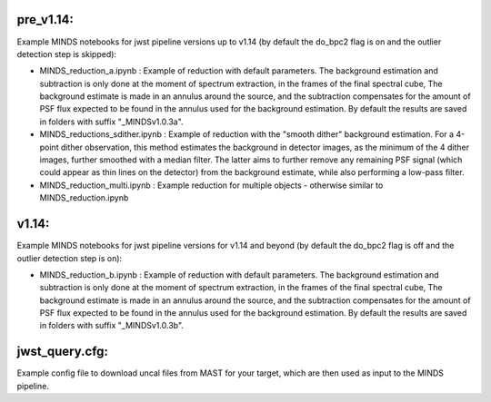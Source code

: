 pre_v1.14:
----------

Example MINDS notebooks for jwst pipeline versions up to v1.14 (by default the do_bpc2 flag is on and the outlier detection step is skipped):

- MINDS_reduction_a.ipynb : Example of reduction with default parameters. The background estimation and subtraction is only done at the moment of spectrum extraction, in the frames of the final spectral cube, The background estimate is made in an annulus around the source, and the subtraction compensates for the amount of PSF flux expected to be found in the annulus used for the background estimation. By default the results are saved in folders with suffix "_MINDSv1.0.3a".
- MINDS_reductions_sdither.ipynb : Example of reduction with the "smooth dither" background estimation. For a 4-point dither observation, this method estimates the background in detector images, as the minimum of the 4 dither images, further smoothed with a median filter. The latter aims to further remove any remaining PSF signal (which could appear as thin lines on the detector) from the background estimate, while also performing a low-pass filter.
- MINDS_reduction_multi.ipynb : Example reduction for multiple objects - otherwise similar to MINDS_reduction.ipynb


v1.14:
------
Example MINDS notebooks for jwst pipeline versions for v1.14 and beyond (by default the do_bpc2 flag is off and the outlier detection step is on):

- MINDS_reduction_b.ipynb : Example of reduction with default parameters. The background estimation and subtraction is only done at the moment of spectrum extraction, in the frames of the final spectral cube, The background estimate is made in an annulus around the source, and the subtraction compensates for the amount of PSF flux expected to be found in the annulus used for the background estimation. By default the results are saved in folders with suffix "_MINDSv1.0.3b".


jwst_query.cfg:
---------------
Example config file to download uncal files from MAST for your target, which are then used as input to the MINDS pipeline.